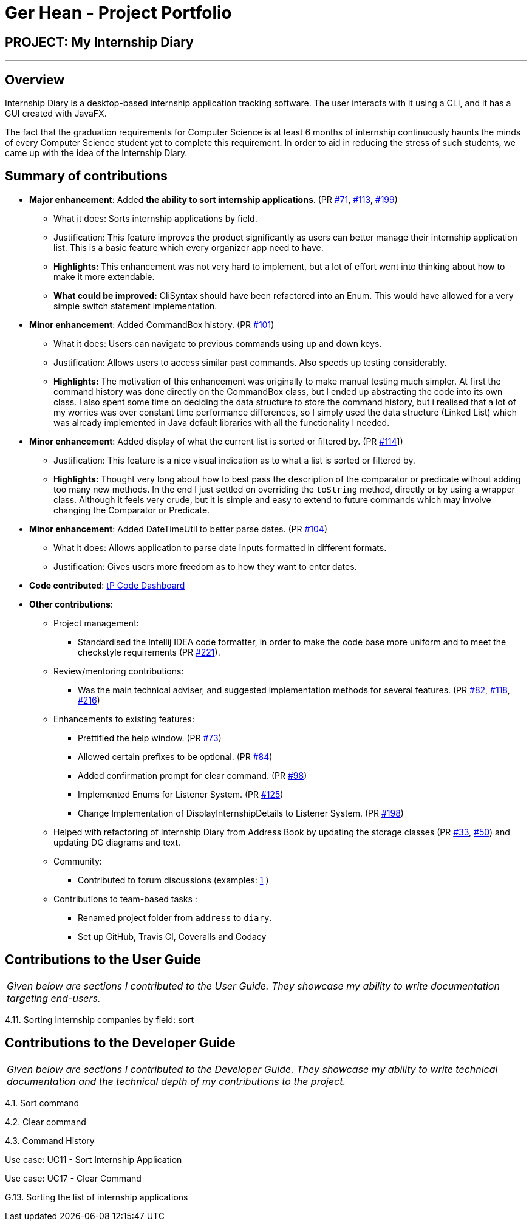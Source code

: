 = Ger Hean - Project Portfolio
:site-section: AboutUs
:imagesDir: ../images
:stylesDir: ../stylesheets
:prURL: https://github.com/AY1920S2-CS2103T-F10-2/main/pull/

== PROJECT: My Internship Diary

---

== Overview

Internship Diary is a desktop-based internship application tracking software. The user interacts with it using a CLI, and it has a GUI created with JavaFX.

The fact that the graduation requirements for Computer Science is at least 6 months of internship continuously haunts
the minds of every Computer Science student yet to complete this requirement. In order to aid in reducing the stress
of such students, we came up with the idea of the Internship Diary.

== Summary of contributions

* *Major enhancement*: Added *the ability to sort internship applications*.
(PR link:{prURL}71[#71], link:{prURL}113[#113], link:{prURL}199[#199])
** What it does: Sorts internship applications by field.
** Justification: This feature improves the product significantly as users can better manage their internship application list.
This is a basic feature which every organizer app need to have.
** **Highlights:** This enhancement was not very hard to implement, but a lot of effort went into thinking about how
to make it more extendable.
** **What could be improved:** CliSyntax should have been refactored into an Enum. This would have allowed for
a very simple switch statement implementation.

* *Minor enhancement*: Added CommandBox history.
(PR link:{prURL}101[#101])
** What it does: Users can navigate to previous commands using up and down keys.
** Justification: Allows users to access similar past commands.
Also speeds up testing considerably.
** **Highlights:** The motivation of this enhancement was originally to make manual testing much simpler. At first the command history
was done directly on the CommandBox class, but I ended up abstracting the code into its own class. I also spent some time
on deciding the data structure to store the command history, but i realised that a lot of my worries was over constant time
performance differences, so I simply used the data structure (Linked List) which was already implemented in Java default libraries with
all the functionality I needed.

* *Minor enhancement*: Added display of what the current list is sorted or filtered by.
(PR link:{prURL}114[#114]])
** Justification: This feature is a nice visual indication as to what a list is sorted or filtered by.
** **Highlights:** Thought very long about how to best pass the description of the comparator or predicate without
adding too many new methods. In the end I just settled on overriding the `toString` method, directly or by using a wrapper class.
Although it feels very crude, but it is simple and easy to extend to future commands which may involve changing the
Comparator or Predicate.

* *Minor enhancement*: Added DateTimeUtil to better parse dates.
(PR link:{prURL}104[#104])
** What it does: Allows application to parse date inputs formatted in different formats.
** Justification: Gives users more freedom as to how they want to enter dates.

* *Code contributed*:
https://nus-cs2103-ay1920s2.github.io/tp-dashboard/#=undefined&search=gerhean[tP Code Dashboard]

* *Other contributions*:

** Project management:
*** Standardised the Intellij IDEA code formatter, in order to make the code base more uniform and to meet the checkstyle requirements (PR link:{prURL}221[#221]).

** Review/mentoring contributions:
*** Was the main technical adviser, and suggested implementation methods for several features.
(PR link:{prURL}82[#82], link:{prURL}118[#118], link:{prURL}216[#216])

** Enhancements to existing features:
*** Prettified the help window.
(PR link:{prURL}73[#73])
*** Allowed certain prefixes to be optional.
(PR link:{prURL}84[#84])
*** Added confirmation prompt for clear command.
(PR link:{prURL}98[#98])
*** Implemented Enums for Listener System.
(PR link:{prURL}125[#125])
*** Change Implementation of DisplayInternshipDetails to Listener System.
(PR link:{prURL}198[#198])

** Helped with refactoring of Internship Diary from Address Book by updating the storage classes
(PR link:{prURL}33[#33], link:{prURL}50[#50])
and updating DG diagrams and text.

** Community:
*** Contributed to forum discussions (examples:
https://github.com/nus-cs2103-AY1920S2/forum/issues/74[1]
)

** Contributions to team-based tasks :
*** Renamed project folder from `address` to `diary`.
*** Set up GitHub, Travis CI, Coveralls and Codacy

== Contributions to the User Guide

|===
|_Given below are sections I contributed to the User Guide. They showcase my ability to write documentation targeting end-users._
|===

4.11. Sorting internship companies by field: sort

== Contributions to the Developer Guide

|===
|_Given below are sections I contributed to the Developer Guide. They showcase my ability to write technical documentation and the technical depth of my contributions to the project._
|===

4.1. Sort command

4.2. Clear command

4.3. Command History

Use case: UC11 - Sort Internship Application

Use case: UC17 - Clear Command

G.13. Sorting the list of internship applications
